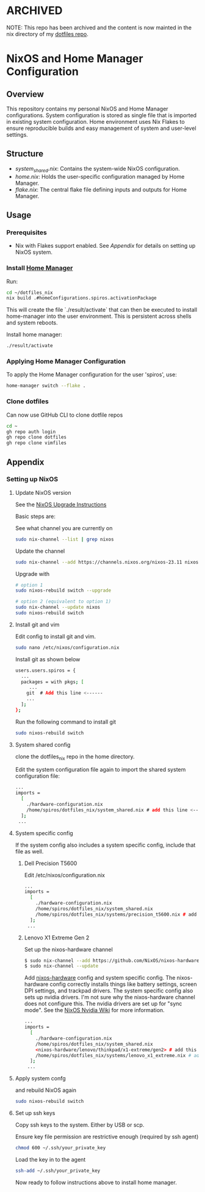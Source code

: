 * ARCHIVED
NOTE: This repo has been archived and the content is now mainted in the nix directory of my [[https://github.com/smantzavinos/dotfiles][dotfiles repo]].
* NixOS and Home Manager Configuration

** Overview
This repository contains my personal NixOS and Home Manager configurations.
System configuration is stored as single file that is imported in existing system configuration.
Home environment uses Nix Flakes to ensure reproducible builds and easy
management of system and user-level settings.

** Structure
- /system_shared.nix/: Contains the system-wide NixOS configuration.
- /home.nix/: Holds the user-specific configuration managed by Home Manager.
- /flake.nix/: The central flake file defining inputs and outputs for Home Manager.

** Usage

*** Prerequisites
- Nix with Flakes support enabled. See [[Appendix]] for details on setting up NixOS system.

*** Install [[https://nix-community.github.io/home-manager/index.html][Home Manager]]
Run:
#+begin_src bash
cd ~/dotfiles_nix
nix build .#homeConfigurations.spiros.activationPackage
#+end_src

This will create the file `./result/activate` that can then be executed to install home-manager into the user environment. This is persistent across shells and system reboots.

Install home manager:
#+begin_src bash
./result/activate
#+end_src

*** Applying Home Manager Configuration
To apply the Home Manager configuration for the user 'spiros', use:
#+BEGIN_SRC sh
home-manager switch --flake .
#+END_SRC

*** Clone dotfiles
Can now use GitHub CLI to clone dotfile repos
#+BEGIN_SRC sh
cd ~
gh repo auth login
gh repo clone dotfiles
gh repo clone vimfiles
#+END_SRC
** Appendix
*** Setting up NixOS
**** Update NixOS version
See the [[https://nixos.org/manual/nixos/stable/index.html#sec-upgrading][NixOS Upgrade Instructions]]

Basic steps are:

See what channel you are currently on
#+BEGIN_SRC sh
sudo nix-channel --list | grep nixos
#+END_SRC

Update the channel
#+BEGIN_SRC sh
sudo nix-channel --add https://channels.nixos.org/nixos-23.11 nixos
#+END_SRC

Upgrade with
#+BEGIN_SRC sh
# option 1
sudo nixos-rebuild switch --upgrade

# option 2 (equivalent to option 1)
sudo nix-channel --update nixos
sudo nixos-rebuild switch
#+END_SRC

**** Install git and vim
Edit config to install git and vim.
#+BEGIN_SRC sh
sudo nano /etc/nixos/configuration.nix
#+END_SRC

Install git as shown below
#+BEGIN_SRC sh
users.users.spiros = {
  ...
  packages = with pkgs; [
     ...
    git  # Add this line <------
    ...
  ];
};
#+END_SRC

Run the following command to install git
#+BEGIN_SRC sh
sudo nixos-rebuild switch
#+END_SRC

**** System shared config
clone the dotfiles_nix repo in the home directory.

Edit the system configuration file again to import the shared system configuration file:
#+BEGIN_SRC sh
...
imports =
  [
    ./hardware-configuration.nix
    /home/spiros/dotfiles_nix/system_shared.nix # add this line <------
  ];
 ...
#+END_SRC
**** System specific config
If the system config also includes a system specific config, include that file as well.
***** Dell Precision T5600
Edit /etc/nixos/configuration.nix
#+BEGIN_SRC sh
...
imports =
  [
    ./hardware-configuration.nix
    /home/spiros/dotfiles_nix/system_shared.nix
    /home/spiros/dotfiles_nix/systems/precision_t5600.nix # add this line <------
  ];
 ...
#+END_SRC
***** Lenovo X1 Extreme Gen 2
Set up the nixos-hardware channel
#+BEGIN_SRC sh
$ sudo nix-channel --add https://github.com/NixOS/nixos-hardware/archive/master.tar.gz nixos-hardware
$ sudo nix-channel --update
#+END_SRC

Add [[https://github.com/NixOS/nixos-hardware][nixos-hardware]] config and system specific config.
The nixos-hardware config correctly installs things like battery settings, screen DPI settings, and trackpad drivers.
The system specific config also sets up nvidia drivers. I'm not sure why the nixos-hardware channel does not configure this. The nvidia drivers are set up for "sync mode". See the [[https://nixos.wiki/wiki/Nvidia][NixOS Nvidia Wiki]] for more information.
#+BEGIN_SRC sh
...
imports =
  [
    ./hardware-configuration.nix
    /home/spiros/dotfiles_nix/system_shared.nix
    <nixos-hardware/lenovo/thinkpad/x1-extreme/gen2> # add this line <------
    /home/spiros/dotfiles_nix/systems/lenovo_x1_extreme.nix # add this line <------
  ];
 ...
#+END_SRC

**** Apply system confg
and rebuild NixOS again
#+BEGIN_SRC sh
sudo nixos-rebuild switch
#+END_SRC
**** Set up ssh keys
Copy ssh keys to the system. Either by USB or scp.

Ensure key file permission are restrictive enough (required by ssh agent)
#+BEGIN_SRC sh
chmod 600 ~/.ssh/your_private_key
#+END_SRC

Load the key in to the agent
#+BEGIN_SRC sh
ssh-add ~/.ssh/your_private_key
#+END_SRC

Now ready to follow instructions above to install home manager.
